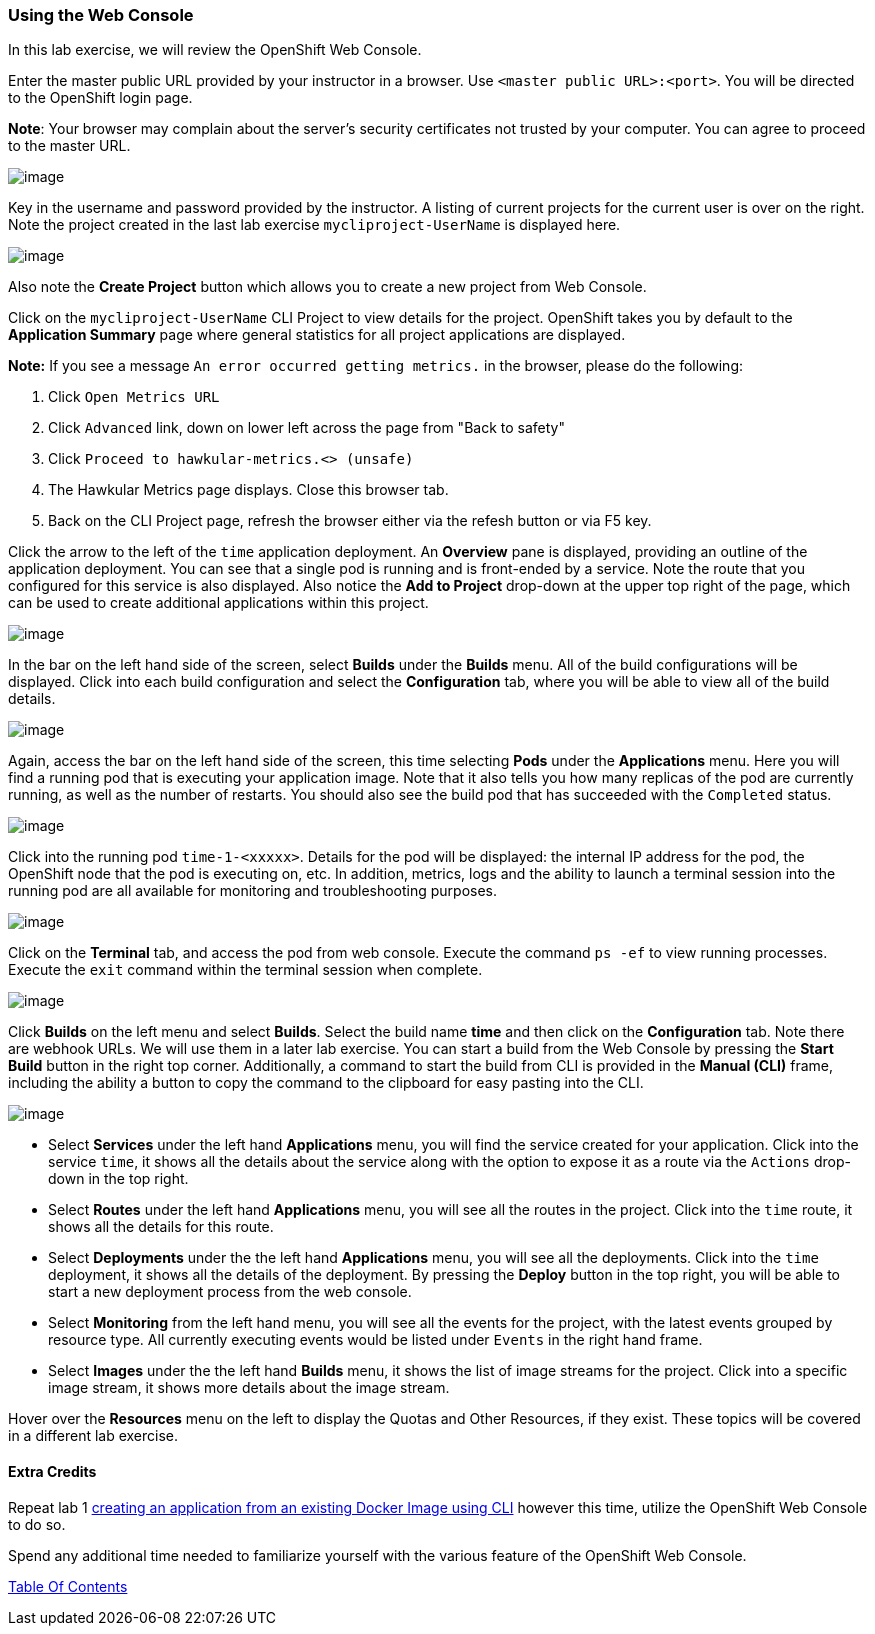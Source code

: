 [[using-web-console]]
Using the Web Console
~~~~~~~~~~~~~~~~~~~~~

In this lab exercise, we will review the OpenShift Web Console.

Enter the master public URL provided by your instructor in a browser.
Use `<master public URL>:<port>`. You will be directed to the OpenShift
login page.

*Note*: Your browser may complain about the server’s security
certificates not trusted by your computer. You can agree to proceed to
the master URL.

image:images/login.png[image]

Key in the username and password provided by the instructor. A listing of current projects for the current user is over on the right. Note the project created in the last
lab exercise `mycliproject-UserName` is displayed here.

image:images/projects_list.png[image]

Also note the *Create Project* button which allows you to create a new
project from Web Console.

Click on the `mycliproject-UserName` CLI Project to view details for the project. OpenShift takes you by
default to the *Application Summary* page where general statistics for all project applications are displayed.

*Note:* If you see a message `An error occurred getting metrics.` in the browser, please do the following:

1.  Click `Open Metrics URL`
2.  Click `Advanced` link, down on lower left across the page from "Back to safety"
3.  Click `Proceed to hawkular-metrics.<> (unsafe)`
4.  The Hawkular Metrics page displays.  Close this browser tab.
4.  Back on the CLI Project page, refresh the browser either via the refesh button or via F5 key.

Click the arrow to the left of the `time` application deployment. An *Overview* pane is displayed, providing an outline of the application deployment. You can see that a single pod is
running and is front-ended by a service. Note the route that you
configured for this service is also displayed. Also notice the *Add to
Project* drop-down at the upper top right of the page, which can be used to create additional applications within this project.

image:images/project_details.png[image]

In the bar on the left hand side of the screen, select *Builds* under the *Builds* menu. All of the build
configurations will be displayed. Click into each build configuration and select the
*Configuration* tab, where you will be able to view all of the build details.

image:images/project_build_details.png[image]

Again, access the bar on the left hand side of the screen, this time selecting *Pods* under the *Applications* menu. Here you will find a running pod that
is executing your application image. Note that it also tells you how many replicas of the pod are currently running, as well as the number of restarts. You should also see the build pod that has succeeded with the `Completed` status.

image:images/project_pods.png[image]

Click into the running pod `time-1-<xxxxx>`. Details for the pod will be displayed: the internal IP address for the pod,
the OpenShift node that the pod is executing on, etc. In addition,
metrics, logs and the ability to launch a terminal session into the running pod
are all available for monitoring and troubleshooting purposes.

image:images/project_pod_details.png[image]

Click on the *Terminal* tab, and access the pod from web console. Execute the command `ps -ef` to view running processes. Execute the `exit`
command within the terminal session when complete.

image:images/terminal_view.png[image]

Click *Builds* on the left menu and select *Builds*. Select the build name
*time* and then click on the *Configuration* tab. Note there are webhook
URLs. We will use them in a later lab exercise. You can start a build
from the Web Console by pressing the *Start Build* button in the right
top corner. Additionally, a command to start the build from CLI is provided in the
*Manual (CLI)* frame, including the ability a button to copy the command to the clipboard
for easy pasting into the CLI.

image:images/project_build_configuration.png[image]

* Select *Services* under the left hand *Applications* menu, you will find the service
created for your application. Click into the service `time`, it shows
all the details about the service along with the option to expose it as
a route via the `Actions` drop-down in the top right.
* Select *Routes* under the left hand *Applications* menu, you will see all the routes
in the project. Click into the `time` route, it shows all the details for this
route.
* Select *Deployments* under the the left hand *Applications* menu, you will see all the
deployments. Click into the `time` deployment, it shows all the details of the
deployment. By pressing the *Deploy* button in the top right, you will be able to start a new
deployment process from the web console.
* Select *Monitoring* from the left hand menu, you will see all the events for the project, with the latest events grouped by resource type. All currently executing events would be listed under `Events` in the right hand frame.
* Select *Images* under the the left hand *Builds* menu, it shows the list of image streams
for the project. Click into a specific image stream, it shows more
details about the image stream.

Hover over the *Resources* menu on the left to display
the Quotas and Other Resources, if they exist. These topics will be covered in
a different lab exercise.

[[extra-credits]]
Extra Credits
^^^^^^^^^^^^^

Repeat lab 1
link:1.%20Create%20App%20From%20a%20Docker%20Image.md[creating an
application from an existing Docker Image using CLI] however this time, utilize the OpenShift Web
Console to do so.

Spend any additional time needed to familiarize yourself with the various feature of the OpenShift Web Console.

link:0_toc.adoc[Table Of Contents]
